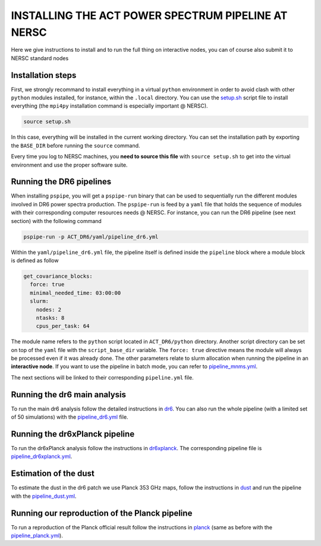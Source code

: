 ***************************************************
INSTALLING THE ACT POWER SPECTRUM PIPELINE AT NERSC
***************************************************

Here we give instructions to install and to run the full thing on interactive nodes, you can of
course also submit it to NERSC standard nodes

Installation steps
------------------

First, we strongly recommand to install everything in a virtual ``python`` environment in order to
avoid clash with other ``python`` modules installed, for instance, within the ``.local``
directory. You can use the `setup.sh
<https://github.com/simonsobs/PSpipe/tree/master/project/ACT_DR6/setup.sh>`_ script file to
install everything (the ``mpi4py`` installation command is especially important @ NERSC).

.. code:: shell

    source setup.sh

In this case, everything will be installed in the current working directory. You can set the
installation path by exporting the ``BASE_DIR`` before running the ``source`` command.

Every time you log to NERSC machines, you **need to source this file** with ``source setup.sh`` to
get into the virtual environment and use the proper software suite.

Running the DR6 pipelines
-------------------------

When installing ``pspipe``, you will get a ``pspipe-run`` binary that can be used to sequentially
run the different modules involved in DR6 power spectra production. The ``pspipe-run`` is feed by a
``yaml`` file that holds the sequence of modules with their corresponding computer resources needs @
NERSC. For instance, you can run the DR6 pipeline (see next section) with the following command

.. code:: shell

    pspipe-run -p ACT_DR6/yaml/pipeline_dr6.yml

Within the ``yaml/pipeline_dr6.yml`` file, the pipeline itself is defined inside the ``pipeline``
block where a module block is defined as follow

.. code:: yaml

    get_covariance_blocks:
      force: true
      minimal_needed_time: 03:00:00
      slurm:
        nodes: 2
        ntasks: 8
        cpus_per_task: 64

The module name refers to the ``python`` script located in ``ACT_DR6/python``
directory. Another script directory can be set on top of the ``yaml`` file with the
``script_base_dir`` variable. The ``force: true`` directive means the module will always be
processed even if it was already done. The other parameters relate to slurm allocation when running
the pipeline in an **interactive node**. If you want to use the pipeline in batch mode, you can
refer to `pipeline_mnms.yml
<https://github.com/simonsobs/PSpipe/tree/master/project/ACT_DR6/yaml/pipeline_mnms.yml>`_.

The next sections will be linked to their corresponding ``pipeline.yml`` file.


Running the dr6 main analysis
-----------------------------

To run the main dr6 analysis follow the detailed instructions in `dr6
<https://github.com/simonsobs/PSpipe/tree/master/project/ACT_DR6/dr6.rst>`_. You can also run
the whole pipeline (with a limited set of 50 simulations) with the `pipeline_dr6.yml
<https://github.com/simonsobs/PSpipe/tree/master/project/ACT_DR6/yaml/pipeline_dr6.yml>`_
file.

Running the dr6xPlanck pipeline
-------------------------------

To run the dr6xPlanck analysis follow the instructions in `dr6xplanck
<https://github.com/simonsobs/PSpipe/tree/master/project/ACT_DR6/dr6xplanck.rst>`_. The
corresponding pipeline file is `pipeline_dr6xplanck.yml
<https://github.com/simonsobs/PSpipe/tree/master/project/ACT_DR6/yaml/pipeline_dr6xplanck.yml>`_.

Estimation of the dust
----------------------

To estimate the dust in the dr6 patch we use Planck 353 GHz maps, follow the instructions in `dust
<https://github.com/simonsobs/PSpipe/tree/master/project/ACT_DR6/dust.rst/>`_ and run the
pipeline with the `pipeline_dust.yml
<https://github.com/simonsobs/PSpipe/tree/master/project/ACT_DR6/yaml/pipeline_dust.yml>`_.

Running our reproduction of the Planck pipeline
-----------------------------------------------

To run a reproduction of the Planck official result follow the instructions in `planck
<https://github.com/simonsobs/PSpipe/tree/master/project/ACT_DR6/planck.rst>`_ (same as before
with the `pipeline_planck.yml
<https://github.com/simonsobs/PSpipe/tree/master/project/ACT_DR6/yaml/pipeline_planck.yml>`_).
